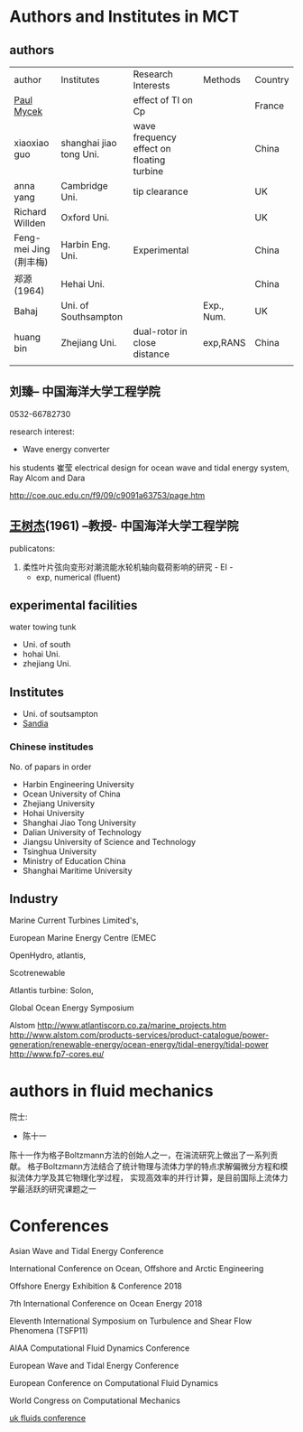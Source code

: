 * Authors and Institutes in MCT
** authors
| author                 | Institutes              | Research Interests                        | Methods    | Country |
| [[http://paul-mycek.com/index.html][Paul Mycek]]             |                         | effect of TI on Cp                        |            | France  |
| xiaoxiao guo           | shanghai jiao tong Uni. | wave frequency effect on floating turbine |            | China   |
| anna yang              | Cambridge Uni.          | tip clearance                             |            | UK      |
| Richard Willden        | Oxford Uni.             |                                           |            | UK      |
| Feng-mei Jing (荆丰梅) | Harbin Eng. Uni.        | Experimental                              |            | China   |
| 郑源 (1964)            | Hehai Uni.              |                                           |            | China   |
| Bahaj                  | Uni. of Southsampton    |                                           | Exp., Num. | UK      |
| huang bin              | Zhejiang Uni.           | dual-rotor in close distance              | exp,RANS   | China   |
|                        |                         |                                           |            |         |

** 刘臻-- 中国海洋大学工程学院
0532-66782730

research interest:
- Wave energy converter

his students
崔莹
electrical design for ocean wave and tidal energy system, Ray Alcom and Dara 


http://coe.ouc.edu.cn/f9/09/c9091a63753/page.htm
**  [[http://coe.ouc.edu.cn/f9/0f/c9091a63759/page.htm][王树杰]](1961) --教授- 中国海洋大学工程学院
publicatons:
1. 柔性叶片弦向变形对潮流能水轮机轴向载荷影响的研究 - EI - 
  + exp, numerical (fluent)

** experimental  facilities
water towing  tunk

- Uni. of south
- hohai Uni.
- zhejiang Uni.

** Institutes
- Uni. of soutsampton
- [[https://energy.sandia.gov/energy/renewable-energy/water-power/technology-development/tidal-current-modeling-development-and-validation-2/][Sandia]]

*** Chinese institudes 
No. of papars in order

- Harbin Engineering University
- Ocean University of China
- Zhejiang University
- Hohai University
- Shanghai Jiao Tong University
- Dalian University of Technology 
- Jiangsu University of Science and Technology
- Tsinghua University
- Ministry of Education China
- Shanghai Maritime University 









** Industry



Marine Current Turbines Limited's, 

European Marine Energy Centre (EMEC

OpenHydro, atlantis,

Scotrenewable


Atlantis turbine: Solon,

Global Ocean Energy Symposium

Alstom
http://www.atlantiscorp.co.za/marine_projects.htm
http://www.alstom.com/products-services/product-catalogue/power-generation/renewable-energy/ocean-energy/tidal-energy/tidal-power
http://www.fp7-cores.eu/
* authors in fluid mechanics
院士:
  - 陈十一
陈十一作为格子Boltzmann方法的创始人之一，在湍流研究上做出了一系列贡献。
格子Boltzmann方法结合了统计物理与流体力学的特点求解偏微分方程和模拟流体力学及其它物理化学过程，
实现高效率的并行计算，是目前国际上流体力学最活跃的研究课题之一

* Conferences
Asian Wave and Tidal Energy Conference 

International Conference on Ocean, Offshore and Arctic Engineering


Offshore Energy Exhibition & Conference 2018

7th International Conference on Ocean Energy 2018

Eleventh International Symposium on Turbulence and Shear Flow Phenomena (TSFP11)

AIAA Computational Fluid Dynamics Conference 

European Wave and Tidal Energy Conference

European Conference on Computational Fluid Dynamics

World Congress on Computational Mechanics

[[https://ukfluidsconference2018.weebly.com/contact.html][uk fluids conference]]
